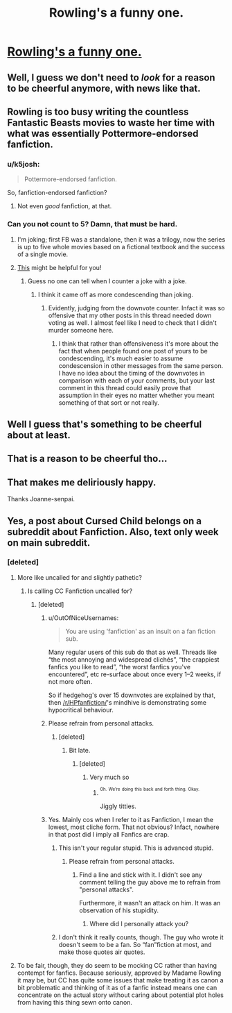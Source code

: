 #+TITLE: Rowling's a funny one.

* [[http://68.media.tumblr.com/8841d57ddff4ada376ed525bb99d6b7a/tumblr_ok3n6qHt1x1rjbkdko1_1280.jpg][Rowling's a funny one.]]
:PROPERTIES:
:Author: Englishhedgehog13
:Score: 93
:DateUnix: 1485019313.0
:DateShort: 2017-Jan-21
:END:

** Well, I guess we don't need to /look/ for a reason to be cheerful anymore, with news like that.
:PROPERTIES:
:Author: Kazeto
:Score: 62
:DateUnix: 1485030111.0
:DateShort: 2017-Jan-21
:END:


** Rowling is too busy writing the countless Fantastic Beasts movies to waste her time with what was essentially Pottermore-endorsed fanfiction.
:PROPERTIES:
:Author: Ember_Rising
:Score: 61
:DateUnix: 1485023998.0
:DateShort: 2017-Jan-21
:END:

*** u/k5josh:
#+begin_quote
  Pottermore-endorsed fanfiction.
#+end_quote

So, fanfiction-endorsed fanfiction?
:PROPERTIES:
:Author: k5josh
:Score: 18
:DateUnix: 1485044785.0
:DateShort: 2017-Jan-22
:END:

**** Not even /good/ fanfiction, at that.
:PROPERTIES:
:Author: geekymama
:Score: 10
:DateUnix: 1485065861.0
:DateShort: 2017-Jan-22
:END:


*** Can you not count to 5? Damn, that must be hard.
:PROPERTIES:
:Author: Englishhedgehog13
:Score: -47
:DateUnix: 1485025119.0
:DateShort: 2017-Jan-21
:END:

**** I'm joking; first FB was a standalone, then it was a trilogy, now the series is up to five whole movies based on a fictional textbook and the success of a single movie.
:PROPERTIES:
:Author: Ember_Rising
:Score: 30
:DateUnix: 1485028176.0
:DateShort: 2017-Jan-21
:END:


**** [[http://www.dictionary.com/browse/hyperbole][This]] might be helpful for you!
:PROPERTIES:
:Author: hchan1
:Score: 7
:DateUnix: 1485036816.0
:DateShort: 2017-Jan-22
:END:

***** Guess no one can tell when I counter a joke with a joke.
:PROPERTIES:
:Author: Englishhedgehog13
:Score: -10
:DateUnix: 1485040147.0
:DateShort: 2017-Jan-22
:END:

****** I think it came off as more condescending than joking.
:PROPERTIES:
:Author: tusing
:Score: 19
:DateUnix: 1485055249.0
:DateShort: 2017-Jan-22
:END:

******* Evidently, judging from the downvote counter. Infact it was so offensive that my other posts in this thread needed down voting as well. I almost feel like I need to check that I didn't murder someone here.
:PROPERTIES:
:Author: Englishhedgehog13
:Score: 5
:DateUnix: 1485055423.0
:DateShort: 2017-Jan-22
:END:

******** I think that rather than offensiveness it's more about the fact that when people found one post of yours to be condescending, it's much easier to assume condescension in other messages from the same person. I have no idea about the timing of the downvotes in comparison with each of your comments, but your last comment in this thread could easily prove that assumption in their eyes no matter whether you meant something of that sort or not really.
:PROPERTIES:
:Author: Kazeto
:Score: 4
:DateUnix: 1485099456.0
:DateShort: 2017-Jan-22
:END:


** Well I guess that's something to be cheerful about at least.
:PROPERTIES:
:Author: FalseCape
:Score: 14
:DateUnix: 1485045550.0
:DateShort: 2017-Jan-22
:END:


** That is a reason to be cheerful tho...
:PROPERTIES:
:Author: maxxie10
:Score: 4
:DateUnix: 1485080620.0
:DateShort: 2017-Jan-22
:END:


** That makes me deliriously happy.

Thanks Joanne-senpai.
:PROPERTIES:
:Author: UndeadBBQ
:Score: 2
:DateUnix: 1485088080.0
:DateShort: 2017-Jan-22
:END:


** Yes, a post about Cursed Child belongs on a subreddit about Fanfiction. Also, text only week on main subreddit.
:PROPERTIES:
:Author: Englishhedgehog13
:Score: -19
:DateUnix: 1485019344.0
:DateShort: 2017-Jan-21
:END:

*** [deleted]
:PROPERTIES:
:Score: 22
:DateUnix: 1485037700.0
:DateShort: 2017-Jan-22
:END:

**** More like uncalled for and slightly pathetic?
:PROPERTIES:
:Author: Murderous_squirrel
:Score: 14
:DateUnix: 1485052178.0
:DateShort: 2017-Jan-22
:END:

***** Is calling CC Fanfiction uncalled for?
:PROPERTIES:
:Author: Englishhedgehog13
:Score: 6
:DateUnix: 1485052983.0
:DateShort: 2017-Jan-22
:END:

****** [deleted]
:PROPERTIES:
:Score: 12
:DateUnix: 1485061775.0
:DateShort: 2017-Jan-22
:END:

******* u/OutOfNiceUsernames:
#+begin_quote
  You are using 'fanfiction' as an insult on a fan fiction sub.
#+end_quote

Many regular users of this sub do that as well. Threads like “the most annoying and widespread clichés”, “the crappiest fanfics you like to read”, “the worst fanfics you've encountered”, etc re-surface about once every 1--2 weeks, if not more often.

So if hedgehog's over 15 downvotes are explained by that, then [[/r/HPfanfiction/]]'s mindhive is demonstrating some hypocritical behaviour.
:PROPERTIES:
:Author: OutOfNiceUsernames
:Score: 6
:DateUnix: 1485103734.0
:DateShort: 2017-Jan-22
:END:


******* Please refrain from personal attacks.
:PROPERTIES:
:Author: denarii
:Score: 5
:DateUnix: 1485108225.0
:DateShort: 2017-Jan-22
:END:

******** [deleted]
:PROPERTIES:
:Score: 0
:DateUnix: 1485108358.0
:DateShort: 2017-Jan-22
:END:

********* Bit late.
:PROPERTIES:
:Author: Englishhedgehog13
:Score: 3
:DateUnix: 1485109920.0
:DateShort: 2017-Jan-22
:END:

********** [deleted]
:PROPERTIES:
:Score: 0
:DateUnix: 1485110374.0
:DateShort: 2017-Jan-22
:END:

*********** Very much so
:PROPERTIES:
:Author: Englishhedgehog13
:Score: 1
:DateUnix: 1485110497.0
:DateShort: 2017-Jan-22
:END:

************ ^{^{Oh.}} ^{^{We're}} ^{^{doing}} ^{^{this}} ^{^{back}} ^{^{and}} ^{^{forth}} ^{^{thing.}} ^{^{Okay.}}

Jiggly titties.
:PROPERTIES:
:Author: Conneron
:Score: 2
:DateUnix: 1485111113.0
:DateShort: 2017-Jan-22
:END:


******* Yes. Mainly cos when I refer to it as Fanfiction, I mean the lowest, most cliche form. That not obvious? Infact, nowhere in that post did I imply all Fanfics are crap.
:PROPERTIES:
:Author: Englishhedgehog13
:Score: -1
:DateUnix: 1485076742.0
:DateShort: 2017-Jan-22
:END:

******** This isn't your regular stupid. This is advanced stupid.
:PROPERTIES:
:Author: HarryPotterFanficPro
:Score: 4
:DateUnix: 1485082575.0
:DateShort: 2017-Jan-22
:END:

********* Please refrain from personal attacks.
:PROPERTIES:
:Author: denarii
:Score: 3
:DateUnix: 1485108242.0
:DateShort: 2017-Jan-22
:END:

********** Find a line and stick with it. I didn't see any comment telling the guy above me to refrain from "personal attacks".

Furthermore, it wasn't an attack on him. It was an observation of his stupidity.
:PROPERTIES:
:Author: HarryPotterFanficPro
:Score: -2
:DateUnix: 1485129114.0
:DateShort: 2017-Jan-23
:END:

*********** Where did I personally attack you?
:PROPERTIES:
:Author: Englishhedgehog13
:Score: 4
:DateUnix: 1485131118.0
:DateShort: 2017-Jan-23
:END:


******** I don't think it really counts, though. The guy who wrote it doesn't seem to be a fan. So “fan”fiction at most, and make those quotes air quotes.
:PROPERTIES:
:Author: Kazeto
:Score: 1
:DateUnix: 1485099616.0
:DateShort: 2017-Jan-22
:END:


**** To be fair, though, they do seem to be mocking CC rather than having contempt for fanfics. Because seriously, approved by Madame Rowling it may be, but CC has quite some issues that make treating it as canon a bit problematic and thinking of it as of a fanfic instead means one can concentrate on the actual story without caring about potential plot holes from having this thing sewn onto canon.
:PROPERTIES:
:Author: Kazeto
:Score: 1
:DateUnix: 1485099796.0
:DateShort: 2017-Jan-22
:END:

